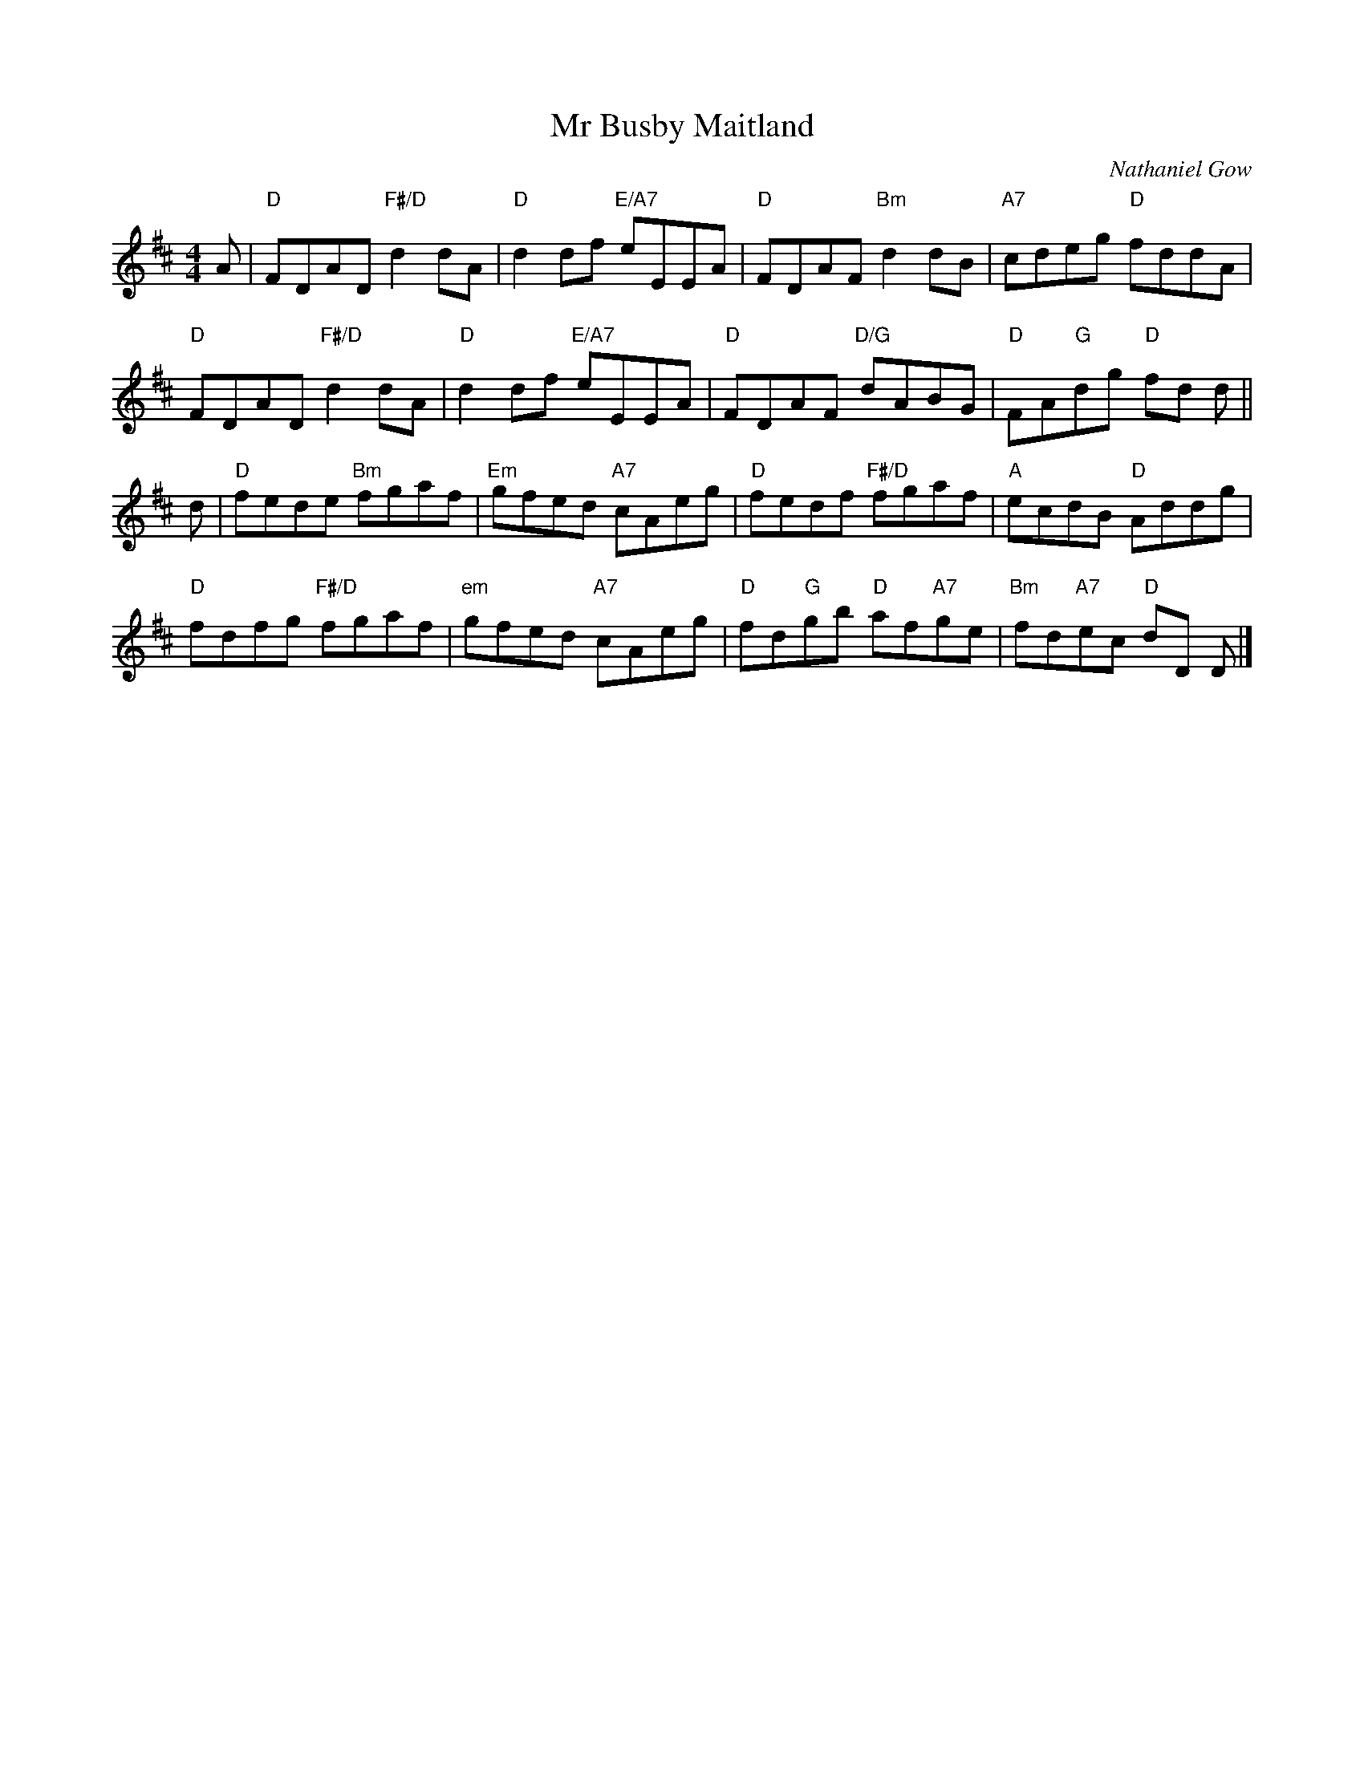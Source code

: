 X: 4815
T: Mr Busby Maitland
C: Nathaniel Gow
R: reel
B: RSCDS 48-15
Z: 2015 by John Chambers <jc:trillian.mit.edu>
N: Tune for the dance MacLeod's Wedding
M: 4/4
L: 1/8
K: D
A |\
"D"FDAD "F#/D"d2dA | "D"d2df "E/A7"eEEA | "D"FDAF "Bm"d2dB | "A7"cdeg "D"fddA |
"D"FDAD "F#/D"d2dA | "D"d2df "E/A7"eEEA | "D"FDAF "D/G"dABG | "D"FA"G"dg "D"fd d ||
d |\
"D"fede "Bm"fgaf | "Em"gfed "A7"cAeg | "D"fedf "F#/D"fgaf | "A"ecdB "D"Addg |
"D"fdfg "F#/D"fgaf | "em"gfed "A7"cAeg | "D"fd"G"gb "D"af"A7"ge | "Bm"fd"A7"ec "D"dD D |]
